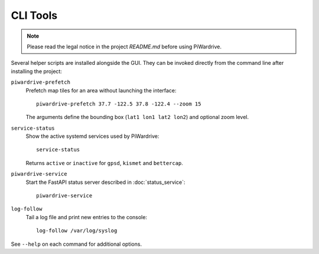 CLI Tools
---------
.. note::
   Please read the legal notice in the project `README.md` before using PiWardrive.

Several helper scripts are installed alongside the GUI. They can be invoked directly from the command line after installing the project:

``piwardrive-prefetch``
    Prefetch map tiles for an area without launching the interface::

        piwardrive-prefetch 37.7 -122.5 37.8 -122.4 --zoom 15

    The arguments define the bounding box (``lat1 lon1 lat2 lon2``) and optional zoom level.

``service-status``
    Show the active systemd services used by PiWardrive::

        service-status

    Returns ``active`` or ``inactive`` for ``gpsd``, ``kismet`` and ``bettercap``.

``piwardrive-service``
    Start the FastAPI status server described in :doc:`status_service`::

        piwardrive-service

``log-follow``
    Tail a log file and print new entries to the console::

        log-follow /var/log/syslog

See ``--help`` on each command for additional options.
